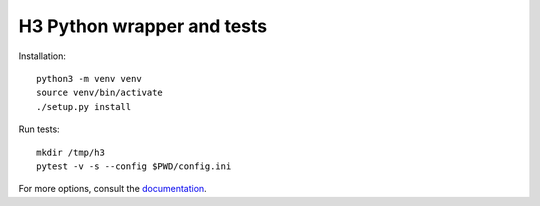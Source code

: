 H3 Python wrapper and tests
===========================

Installation::

    python3 -m venv venv
    source venv/bin/activate
    ./setup.py install

Run tests::

    mkdir /tmp/h3
    pytest -v -s --config $PWD/config.ini

For more options, consult the `documentation <../docs/>`_.
